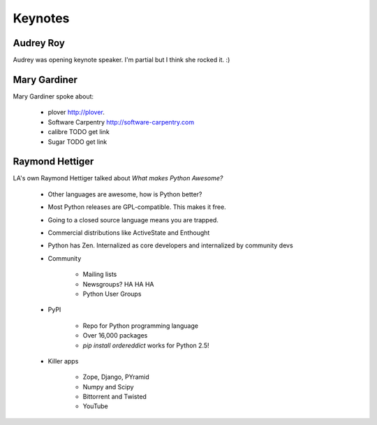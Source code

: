 =========
Keynotes
=========

Audrey Roy
-----------

Audrey was opening keynote speaker. I'm partial but I think she rocked it. :)

Mary Gardiner
--------------

Mary Gardiner spoke about:

   * plover http://plover.
   * Software Carpentry http://software-carpentry.com
   * calibre TODO get link
   * Sugar TODO get link
   
Raymond Hettiger
------------------

LA's own Raymond Hettiger talked about `What makes Python Awesome?`

    * Other languages are awesome, how is Python better?
    * Most Python releases are GPL-compatible. This makes it free.
    * Going to a closed source language means you are trapped.
    * Commercial distributions like ActiveState and Enthought
    * Python has Zen. Internalized as core developers and internalized by community devs
    * Community
    
        * Mailing lists
        * Newsgroups? HA HA HA
        * Python User Groups
    
    * PyPI
    
        * Repo for Python programming language
        * Over 16,000 packages
        * `pip install ordereddict` works for Python 2.5!
        
    * Killer apps
    
        * Zope, Django, PYramid
        * Numpy and Scipy
        * Bittorrent and Twisted
        * YouTube